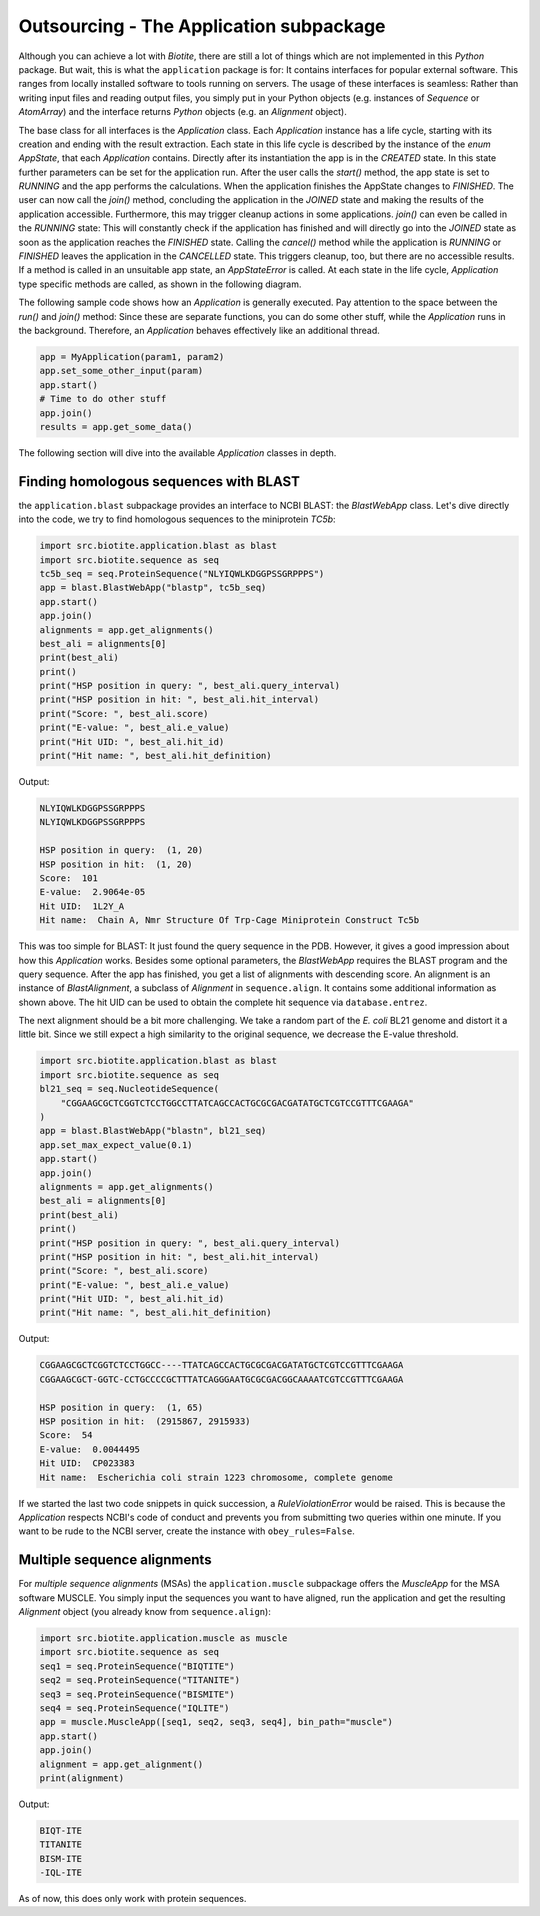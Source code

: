 Outsourcing - The Application subpackage
----------------------------------------

Although you can achieve a lot with *Biotite*, there are still a lot of
things which are not implemented in this *Python* package. But wait, this is
what the ``application`` package is for: It contains interfaces for popular
external software. This ranges from locally installed software to tools
running on servers. The usage of these interfaces is seamless: Rather than
writing input files and reading output files, you simply put in your Python
objects (e.g. instances of `Sequence` or `AtomArray`) and the interface
returns *Python* objects (e.g. an `Alignment` object).

The base class for all interfaces is the `Application` class. Each
`Application` instance has a life cycle, starting with its creation and ending
with the result extraction. Each state in this life cycle is described by
the instance of the `enum` `AppState`, that each `Application` contains.
Directly after its instantiation the app is in the *CREATED* state. In this
state further parameters can be set for the application run. After the user
calls the `start()` method, the app state is set to *RUNNING* and the
app performs the calculations. When the application finishes the AppState
changes to *FINISHED*. The user can now call the `join()` method,
concluding the application in the *JOINED* state and making the results of the
application accessible. Furthermore, this may trigger cleanup actions in some
applications. `join()` can even be called in the *RUNNING* state: This will
constantly check if the application has finished and will directly go into
the *JOINED* state as soon as the application reaches the *FINISHED* state.
Calling the `cancel()` method while the application is *RUNNING* or *FINISHED*
leaves the application in the *CANCELLED* state. This triggers cleanup, too,
but there are no accessible results. If a method is called in an unsuitable app
state, an `AppStateError` is called. At each state in the life cycle,
`Application` type specific methods are called, as shown in the following
diagram.

.. image:: /static/assets/figures/app_lifecycle_path.svg

The following sample code shows how an `Application` is generally executed.
Pay attention to the space between the `run()` and `join()` method: Since these
are separate functions, you can do some other stuff, while the `Application`
runs in the background. Therefore, an `Application` behaves effectively like an
additional thread.

.. code-block:: python

   app = MyApplication(param1, param2)
   app.set_some_other_input(param)
   app.start()
   # Time to do other stuff
   app.join()
   results = app.get_some_data()

The following section will dive into the available `Application` classes in
depth.

Finding homologous sequences with BLAST
^^^^^^^^^^^^^^^^^^^^^^^^^^^^^^^^^^^^^^^

the ``application.blast`` subpackage provides an interface to NCBI BLAST: the
`BlastWebApp` class. Let's dive directly into the code, we try to find
homologous sequences to the miniprotein *TC5b*:

.. code-block:: python
   
   import src.biotite.application.blast as blast
   import src.biotite.sequence as seq
   tc5b_seq = seq.ProteinSequence("NLYIQWLKDGGPSSGRPPPS")
   app = blast.BlastWebApp("blastp", tc5b_seq)
   app.start()
   app.join()
   alignments = app.get_alignments()
   best_ali = alignments[0]
   print(best_ali)
   print()
   print("HSP position in query: ", best_ali.query_interval)
   print("HSP position in hit: ", best_ali.hit_interval)
   print("Score: ", best_ali.score)
   print("E-value: ", best_ali.e_value)
   print("Hit UID: ", best_ali.hit_id)
   print("Hit name: ", best_ali.hit_definition)

Output:

.. code-block:: none
   
   NLYIQWLKDGGPSSGRPPPS
   NLYIQWLKDGGPSSGRPPPS
   
   HSP position in query:  (1, 20)
   HSP position in hit:  (1, 20)
   Score:  101
   E-value:  2.9064e-05
   Hit UID:  1L2Y_A
   Hit name:  Chain A, Nmr Structure Of Trp-Cage Miniprotein Construct Tc5b

This was too simple for BLAST: It just found the query sequence in the PDB.
However, it gives a good impression about how this `Application` works.
Besides some optional parameters, the `BlastWebApp` requires the BLAST
program and the query sequence. After the app has finished, you get
a list of alignments with descending score. An alignment is an instance of
`BlastAlignment`, a subclass of `Alignment` in ``sequence.align``. It
contains some additional information as shown above. The hit UID can be used
to obtain the complete hit sequence via ``database.entrez``. 

The next alignment should be a bit more challenging. We take a random part of
the *E. coli* BL21 genome and distort it a little bit. Since we still expect a
high similarity to the original sequence, we decrease the E-value threshold.

.. code-block:: python
   
   import src.biotite.application.blast as blast
   import src.biotite.sequence as seq
   bl21_seq = seq.NucleotideSequence(
       "CGGAAGCGCTCGGTCTCCTGGCCTTATCAGCCACTGCGCGACGATATGCTCGTCCGTTTCGAAGA"
   )
   app = blast.BlastWebApp("blastn", bl21_seq)
   app.set_max_expect_value(0.1)
   app.start()
   app.join()
   alignments = app.get_alignments()
   best_ali = alignments[0]
   print(best_ali)
   print()
   print("HSP position in query: ", best_ali.query_interval)
   print("HSP position in hit: ", best_ali.hit_interval)
   print("Score: ", best_ali.score)
   print("E-value: ", best_ali.e_value)
   print("Hit UID: ", best_ali.hit_id)
   print("Hit name: ", best_ali.hit_definition)

Output:

.. code-block:: none
   
   CGGAAGCGCTCGGTCTCCTGGCC----TTATCAGCCACTGCGCGACGATATGCTCGTCCGTTTCGAAGA
   CGGAAGCGCT-GGTC-CCTGCCCCGCTTTATCAGGGAATGCGCGACGGCAAAATCGTCCGTTTCGAAGA
   
   HSP position in query:  (1, 65)
   HSP position in hit:  (2915867, 2915933)
   Score:  54
   E-value:  0.0044495
   Hit UID:  CP023383
   Hit name:  Escherichia coli strain 1223 chromosome, complete genome

If we started the last two code snippets in quick succession, a
`RuleViolationError` would be raised. This is because the `Application`
respects NCBI's code of conduct and prevents you from submitting two queries
within one minute. If you want to be rude to the NCBI server, create the
instance with ``obey_rules=False``.

Multiple sequence alignments
^^^^^^^^^^^^^^^^^^^^^^^^^^^^
For *multiple sequence alignments* (MSAs) the ``application.muscle`` subpackage
offers the `MuscleApp` for the MSA software MUSCLE. You simply input the
sequences you want to have aligned, run the application and get the resulting
`Alignment` object (you already know from ``sequence.align``):

.. code-block:: python

   import src.biotite.application.muscle as muscle
   import src.biotite.sequence as seq
   seq1 = seq.ProteinSequence("BIQTITE")
   seq2 = seq.ProteinSequence("TITANITE")
   seq3 = seq.ProteinSequence("BISMITE")
   seq4 = seq.ProteinSequence("IQLITE")
   app = muscle.MuscleApp([seq1, seq2, seq3, seq4], bin_path="muscle")
   app.start()
   app.join()
   alignment = app.get_alignment()
   print(alignment)

Output:

.. code-block:: none

   BIQT-ITE
   TITANITE
   BISM-ITE
   -IQL-ITE

As of now, this does only work with protein sequences.


